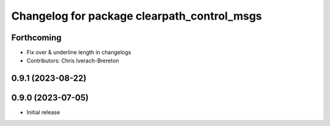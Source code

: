 ^^^^^^^^^^^^^^^^^^^^^^^^^^^^^^^^^^^^^^^^^^^^
Changelog for package clearpath_control_msgs
^^^^^^^^^^^^^^^^^^^^^^^^^^^^^^^^^^^^^^^^^^^^

Forthcoming
-----------
* Fix over & underline length in changelogs
* Contributors: Chris Iverach-Brereton

0.9.1 (2023-08-22)
------------------

0.9.0 (2023-07-05)
------------------
* Initial release
